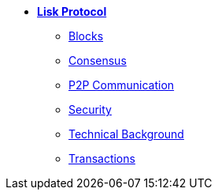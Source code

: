 * xref:introduction.adoc[*Lisk Protocol*]
** xref:blocks.adoc[Blocks]
** xref:consensus.adoc[Consensus]
** xref:p2p-communication.adoc[P2P Communication]
** xref:security.adoc[Security]
** xref:technical-background.adoc[Technical Background]
** xref:transactions.adoc[Transactions]
